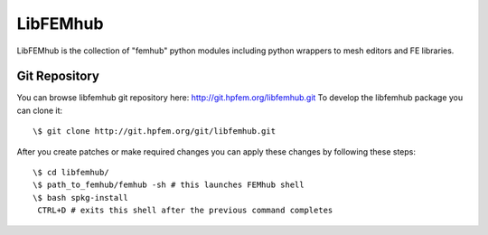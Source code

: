 =========
LibFEMhub
=========

LibFEMhub is the collection of "femhub" python modules including python wrappers to mesh editors and FE libraries.

Git Repository
--------------
You can browse libfemhub git repository here: http://git.hpfem.org/libfemhub.git
To develop the libfemhub package you can clone it:
::
  \$ git clone http://git.hpfem.org/git/libfemhub.git

After you create patches or make required changes you can apply these changes by following these steps:
::
  \$ cd libfemhub/
  \$ path_to_femhub/femhub -sh # this launches FEMhub shell 
  \$ bash spkg-install
   CTRL+D # exits this shell after the previous command completes

